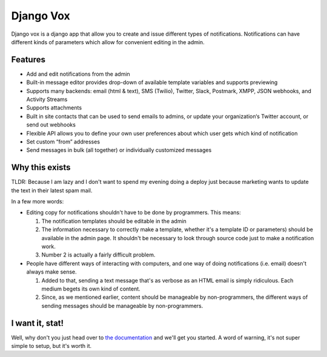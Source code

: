 ==========
Django Vox
==========

|pipeline-badge| |coverage-badge| |docs-badge| |pypi-badge|

Django vox is a django app that allow you to create and issue
different types of notifications. Notifications can have different
kinds of parameters which allow for convenient editing in the admin.

Features
---------------

* Add and edit notifications from the admin
* Built-in message editor provides drop-down of available template variables
  and supports previewing
* Supports many backends: email (html & text), SMS (Twilio), Twitter, Slack,
  Postmark, XMPP, JSON webhooks, and Activity Streams
* Supports attachments
* Built in site contacts that can be used to send emails to admins, or update
  your organization‘s Twitter account, or send out webhooks
* Flexible API allows you to define your own user preferences about which user
  gets which kind of notification
* Set custom “from” addresses
* Send messages in bulk (all together) or individually customized messages


Why this exists
---------------

TLDR: Because I am lazy and I don't want to spend my evening doing
a deploy just because marketing wants to update the text in their
latest spam mail.

In a few more words:

* Editing copy for notifications shouldn't have to be done by programmers.
  This means:

  1. The notification templates should be editable in the admin
  2. The information necessary to correctly make a template, whether
     it's a template ID or parameters) should be available in the admin
     page. It shouldn't be necessary to look through source code just to
     make a notification work.
  3. Number 2 is actually a fairly difficult problem.

* People have different ways of interacting with computers, and one
  way of doing notifications (i.e. email) doesn't always make sense.

  1. Added to that, sending a text message that's as verbose as an HTML
     email is simply ridiculous. Each medium begets its own kind of
     content.
  2. Since, as we mentioned earlier, content should be manageable
     by non-programmers, the different ways of sending messages should
     be manageable by non-programmers.


I want it, stat!
----------------

Well, why don't you just head over to `the documentation`_ and we'll
get you started. A word of warning, it's not super simple to setup, but
it's worth it.


.. |pipeline-badge| image:: https://gitlab.com/alantrick/django-vox/badges/master/pipeline.svg
   :target: https://gitlab.com/alantrick/django-vox/
   :alt: Build Status

.. |coverage-badge| image:: https://gitlab.com/alantrick/django-vox/badges/master/coverage.svg
   :target: https://gitlab.com/alantrick/django-vox/
   :alt: Coverage Status

.. |docs-badge| image:: https://img.shields.io/readthedocs/django-vox.svg
   :target: `the documentation`_
   :alt: Documentation

.. |pypi-badge| image:: https://img.shields.io/pypi/v/django_vox.svg
   :target: https://pypi.org/project/django-vox/
   :alt: Project on PyPI

.. _the documentation: http://django-vox.readthedocs.io/en/latest/?badge=latest



